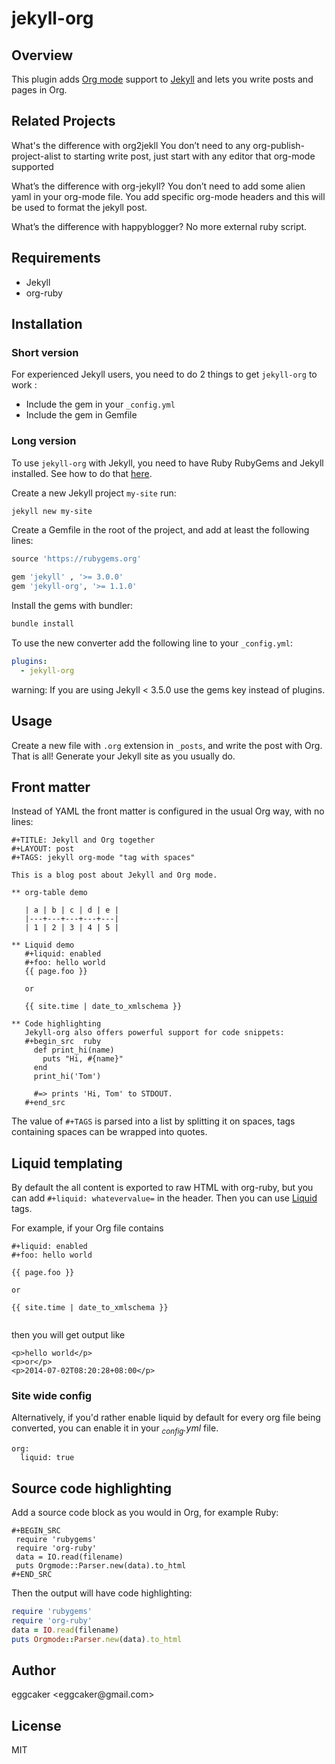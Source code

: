* jekyll-org

** Overview

This plugin adds [[http://orgmode.org/][Org mode]] support to [[http://jekyllrb.com][Jekyll]] and lets you write posts
and pages in Org.

** Related Projects 
   
What's the difference with org2jekll 
You don’t need to any org-publish-project-alist to starting write post, just start with any editor that org-mode supported

What’s the difference with org-jekyll?
You don’t need to add some alien yaml in your org-mode file. You add specific org-mode headers and this will be used to format the jekyll post.

What’s the difference with happyblogger?
No more external ruby script. 

** Requirements

- Jekyll
- org-ruby

** Installation
*** Short version

For experienced Jekyll users, you need to do 2 things to get
~jekyll-org~ to work :

- Include the gem in your ~_config.yml~
- Include the gem in Gemfile

*** Long version

To use ~jekyll-org~ with Jekyll, you need to have Ruby RubyGems and
Jekyll installed.  See how to do that [[http://jekyllrb.com/docs/installation/][here]].

Create a new Jekyll project ~my-site~ run:

#+begin_src sh
jekyll new my-site
#+end_src

Create a Gemfile in the root of the project, and add at least the
following lines:

#+begin_src ruby
source 'https://rubygems.org'

gem 'jekyll' , '>= 3.0.0'
gem 'jekyll-org', '>= 1.1.0'
#+end_src

Install the gems with bundler:

#+begin_src sh
bundle install
#+end_src

To use the new converter add the following line to your ~_config.yml~:

#+begin_src yml
plugins:
  - jekyll-org
#+end_src

warning: If you are using Jekyll < 3.5.0 use the gems key instead of plugins.

** Usage

Create a new file with =.org= extension in =_posts=, and write the post
with Org. That is all! Generate your Jekyll site as you usually do.

** Front matter

Instead of YAML the front matter is configured in the usual Org way,
with no lines:

#+BEGIN_EXAMPLE
#+TITLE: Jekyll and Org together
#+LAYOUT: post
#+TAGS: jekyll org-mode "tag with spaces"

This is a blog post about Jekyll and Org mode.

** org-table demo 

   | a | b | c | d | e |
   |---+---+---+---+---|
   | 1 | 2 | 3 | 4 | 5 |

** Liquid demo 
   #+liquid: enabled
   #+foo: hello world
   {{ page.foo }}

   or

   {{ site.time | date_to_xmlschema }}
   
** Code highlighting
   Jekyll-org also offers powerful support for code snippets:
   #+begin_src  ruby 
     def print_hi(name)
       puts "Hi, #{name}"
     end
     print_hi('Tom')

     #=> prints 'Hi, Tom' to STDOUT.
   #+end_src
#+END_EXAMPLE

The value of =#+TAGS= is parsed into a list by splitting it on spaces,
tags containing spaces can be wrapped into quotes.

** Liquid templating

By default the all content is exported to raw HTML with org-ruby, but
you can add =#+liquid: whatevervalue== in the header.  Then you can use
[[http://docs.shopify.com/themes/liquid-documentation/basics][Liquid]] tags.

For example, if your Org file contains

#+BEGIN_EXAMPLE
#+liquid: enabled
#+foo: hello world

{{ page.foo }}

or

{{ site.time | date_to_xmlschema }}

#+END_EXAMPLE

then you will get output like

#+BEGIN_EXAMPLE
<p>hello world</p>
<p>or</p>
<p>2014-07-02T08:20:28+08:00</p>
#+END_EXAMPLE

*** Site wide config

Alternatively, if you'd rather enable liquid by default for every
org file being converted, you can enable it in your /_config.yml/
file.

#+BEGIN_EXAMPLE
org:
  liquid: true
#+END_EXAMPLE

** Source code highlighting

Add a source code block as you would in Org, for example Ruby:

#+BEGIN_EXAMPLE
#+BEGIN_SRC
 require 'rubygems'
 require 'org-ruby'
 data = IO.read(filename)
 puts Orgmode::Parser.new(data).to_html
#+END_SRC
#+END_EXAMPLE

Then the output will have code highlighting:

#+BEGIN_SRC ruby
 require 'rubygems'
 require 'org-ruby'
 data = IO.read(filename)
 puts Orgmode::Parser.new(data).to_html
#+END_SRC

** Author

eggcaker <eggcaker@gmail.com>

** License

MIT
